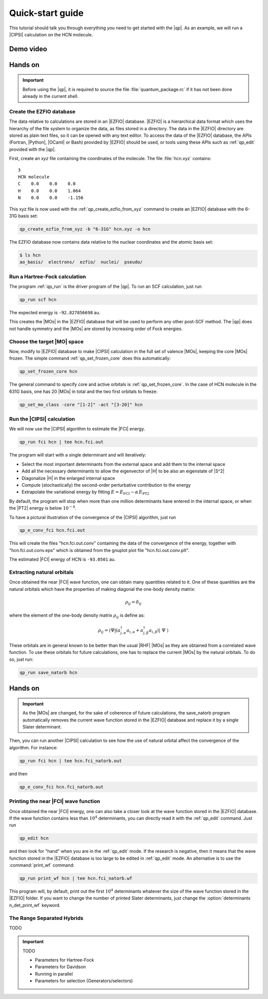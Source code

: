 =================
Quick-start guide
=================

This tutorial should talk you through everything you need to get started with
the |qp|. As an example, we will run a |CIPSI| calculation on the HCN molecule.


Demo video
==========

.. Include demo video here


Hands on
========

.. important::

   Before using the |qp|, it is required to source the file
   :file:`quantum_package.rc` if it has not been done already in the current
   shell.

Create the EZFIO database
-------------------------

The data relative to calculations are stored in an |EZFIO| database.
|EZFIO| is a hierarchical data format which uses the hierarchy of the file
system to organize the data, as files stored in a directory.
The data in the |EZFIO| directory are stored as plain text files, so it can be
opened with any text editor.
To access the data of the |EZFIO| database, the APIs (Fortran, |Python|,
|OCaml| or Bash) provided by |EZFIO| should be used, or tools using these APIs
such as :ref:`qp_edit` provided with the |qp|.

First, create an `xyz` file containing the coordinates of the molecule.
The file :file:`hcn.xyz` contains::

   3
   HCN molecule
   C    0.0    0.0    0.0
   H    0.0    0.0    1.064
   N    0.0    0.0    -1.156


This xyz file is now used with the :ref:`qp_create_ezfio_from_xyz` command to
create an |EZFIO| database with the 6-31G basis set:

.. code:: bash

  qp_create_ezfio_from_xyz -b "6-31G" hcn.xyz -o hcn

The EZFIO database now contains data relative to the nuclear coordinates and the atomic
basis set:

.. code:: bash

  $ ls hcn
  ao_basis/  electrons/  ezfio/  nuclei/  pseudo/


Run a Hartree-Fock calculation
------------------------------

The program :ref:`qp_run` is the driver program of the |qp|. To run an SCF calculation,
just run 

.. code:: bash

    qp_run scf hcn 

The expected energy is ``-92.827856698`` au.

.. seealso:: 

    The documentation of the :ref:`hartree_fock` module.

This creates the |MOs| in the |EZFIO| database that will be used to perform any other post-SCF method. 
The |qp| does not handle symmetry and the |MOs| are stored by increasing order of Fock energies. 

Choose the target |MO| space
----------------------------

Now, modify to |EZFIO| database to make |CIPSI| calculation in the
full set of valence |MOs|, keeping the core |MOs| frozen. The simple
command :ref:`qp_set_frozen_core` does this automatically:

.. code:: bash

    qp_set_frozen_core hcn


The general command to specify core and active orbitals is :ref:`qp_set_frozen_core`. In the case of HCN molecule in the 631G basis, one has 20 |MOs| in total and the two first orbitals to freeze:

.. code::

    qp_set_mo_class -core "[1-2]" -act "[3-20]" hcn



Run the |CIPSI| calculation
----------------------------

We will now use the |CIPSI| algorithm to estimate the |FCI| energy.

.. code::

    qp_run fci hcn | tee hcn.fci.out 


The program will start with a single determinant and will iteratively:

* Select the most important determinants from the external space and add them to the
  internal space
* Add all the necessary determinants to allow the eigenvector of |H| to be
  also an eigenstate of |S^2|
* Diagonalize |H| in the enlarged internal space
* Compute (stochastically) the second-order perturbative contribution to the energy 
* Extrapolate the variational energy by fitting
  :math:`E=E_\text{FCI} - \alpha\, E_\text{PT2}`

By default, the program will stop when more than one million determinants have
entered in the internal space, or when the |PT2| energy is below :math:`10^{-4}`.

To have a pictural illustration of the convergence of the |CIPSI| algorithm, just run 

.. code::

    qp_e_conv_fci hcn.fci.out

This will create the files "hcn.fci.out.conv" containing the data of the convergence of the energy, together with "hcn.fci.out.conv.eps" which is obtained from the gnuplot plot file "hcn.fci.out.conv.plt". 


The estimated |FCI| energy of HCN is ``-93.0501`` au.

.. seealso:: 

    The documentation of the :ref:`fci` module.

Extracting natural orbitals
---------------------------

Once obtained the near |FCI| wave function, one can obtain many quantities related to it. One of these quantities are the natural orbitals which have the properties of making diagonal the one-body density matrix: 

   .. math::

       \rho_{ij} = \delta_{ij}

where the element of the one-body density matrix :math:`\rho_{ij}` is define as:


   .. math::

       \rho_{ij} = \langle \Psi | \left( a^{\dagger}_{j,\alpha} a_{i,\alpha} + a^{\dagger}_{j,\beta} a_{i,\beta} \right) | \Psi \rangle


These orbitals are in general known to be better than the usual |RHF| |MOs| as they are obtained from a correlated wave function. To use these orbitals for future calculations, one has to replace the current |MOs| by the natural orbitals. To do so, just run: 

.. code::

    qp_run save_natorb hcn


Hands on
========

.. important::

   As the |MOs| are changed, for the sake of coherence of future calculations, the save_natorb program 
   automatically removes the current wave function stored in the |EZFIO| database and replace 
   it by a single Slater determinant. 


Then, you can run another |CIPSI| calculation to see how the use of natural orbital affect the convergence of the algorithm. For instance: 

.. code::

    qp_run fci hcn | tee hcn.fci_natorb.out 

and then

.. code::

    qp_e_conv_fci hcn.fci_natorb.out


Printing the near |FCI| wave function 
-------------------------------------

Once obtained the near |FCI| energy, one can also take a closer look at the wave function stored in the |EZFIO| database. 
If the wave function contains less than :math:`10^4` determinants, you can directly read it with the 
:ref:`qp_edit` command. Just run 

.. code::

    qp_edit hcn


and then look for "hand" when you are in the :ref:`qp_edit` mode. If the research is negative, 
then it means that the wave function stored in the |EZFIO| database is too large to be edited in :ref:`qp_edit` mode. 
An alternative is to use the :command:`print_wf` command: 

.. code::

    qp_run print_wf hcn | tee hcn.fci_natorb.wf

This program will, by default, print out the first :math:`10^4` determinants whatever the size of the wave function stored in the |EZFIO| folder. If you want to change the number of printed Slater determinants, just change the :option:`determinants n_det_print_wf` keyword. 


The Range Separated Hybrids
---------------------------

TODO 


.. important:: TODO

  .. include:: /work.rst

  * Parameters for Hartree-Fock
  * Parameters for Davidson
  * Running in parallel
  * Parameters for selection (Generators/selectors)

